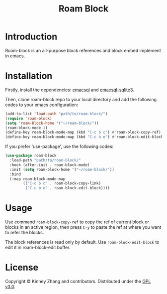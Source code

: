 #+TITLE: Roam Block

* Introduction
Roam-block is an all-purpose block references and block embed implement in emacs.

* Installation

Firstly, install the dependencies: [[https://github.com/skeeto/emacsql][emacsql]] and [[https://github.com/cireu/emacsql-sqlite3][emacsql-sqlite3]].

Then, clone roam-block repo to your local directory and add the following codes to your emacs configuration:

#+BEGIN_SRC emacs-lisp
(add-to-list 'load-path "path/to/roam-block/")
(require 'roam-block)
(setq 'roam-block-home '("~/roam-block/"))
(roam-block-mode 1)
(define-key roam-block-mode-map (kbd "C-c b c") #'roam-block-copy-ref)
(define-key roam-block-mode-map (kbd "C-c b e") #'roam-block-edit-block)
#+END_SRC

If you prefer 'use-package', use the following codes:

#+BEGIN_SRC emacs-lisp
(use-package roam-block
  :load-path "path/to/roam-block/"
  :hook (after-init . roam-block-mode)
  :init (setq roam-block-home '("~/roam-block/"))
  :bind
  (:map roam-block-mode-map
        (("C-c b c" . roam-block-copy-link)
         ("C-c b e" . roam-block-edit-block))))
#+END_SRC

* Usage
 
 Use command =roam-block-copy-ref= to copy the ref of current block or blocks in an active region, then press =C-y= to paste the ref at where you want to refer the blocks.

 The block references is read only by default. Use =roam-block-edit-block= to edit it in roam-block-edit buffer.

* License
  Copyright © Kinney Zhang and contributors. Distributed under the [[./LICENSE][GPL v3.0]].

